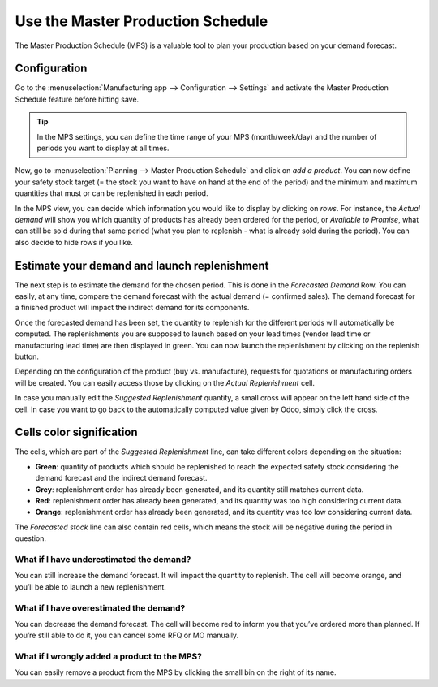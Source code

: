 ==================================
Use the Master Production Schedule
==================================

The Master Production Schedule (MPS) is a valuable tool to plan your
production based on your demand forecast.

Configuration
=============

Go to the :menuselection:`Manufacturing app --> Configuration --> Settings` and activate the Master
Production Schedule feature before hitting save.

.. tip::
        In the MPS settings, you can define the time range of your MPS (month/week/day) 
        and the number of periods you want to display at all times.

Now, go to :menuselection:`Planning --> Master Production Schedule` and click on *add a
product*. You can now define your safety stock target (= the stock you
want to have on hand at the end of the period) and the minimum and
maximum quantities that must or can be replenished in each period.

.. image:: media/MPS_1.png
    :align: center

In the MPS view, you can decide which information you would like to display
by clicking on *rows*. For instance, the *Actual demand* will show you which 
quantity of products has already been ordered for the period, or *Available to Promise*,
what can still be sold during that same period (what you plan to replenish - what
is already sold during the period). You can also decide to hide rows if you like.

.. image:: media/MPS_2.png
    :align: center

Estimate your demand and launch replenishment
=============================================

The next step is to estimate the demand for the chosen period. This is done 
in the *Forecasted Demand* Row. You can easily, at any time, compare the demand
forecast with the actual demand (= confirmed sales). The demand forecast for a 
finished product will impact the indirect demand for its components.

.. image:: media/MPS_3.png
    :align: center

Once the forecasted demand has been set, the quantity to replenish for the 
different periods will automatically be computed. The replenishments you are supposed
to launch based on your lead times (vendor lead time or manufacturing lead time)
are then displayed in green. You can now launch the replenishment by clicking
on the replenish button.

Depending on the configuration of the product (buy vs. manufacture),
requests for quotations or manufacturing orders will be created. You can
easily access those by clicking on the *Actual Replenishment* cell.

.. image:: media/MPS_4.png
    :align: center

In case you manually edit the *Suggested Replenishment* quantity, a small cross
will appear on the left hand side of the cell. In case you want to go back to the
automatically computed value given by Odoo, simply click the cross.


Cells color signification
=========================

The cells, which are part of the *Suggested Replenishment* line, can take
different colors depending on the situation:

-  **Green**: quantity of products which should be replenished to reach the expected safety stock considering the demand forecast and the indirect demand forecast.

-  **Grey**: replenishment order has already been generated, and its quantity still matches current data.

-  **Red**: replenishment order has already been generated, and its quantity was too high considering current data.

-  **Orange**: replenishment order has already been generated, and its quantity was too low considering current data.

The *Forecasted stock* line can also contain red cells, which means
the stock will be negative during the period in question.

What if I have underestimated the demand?
-----------------------------------------

You can still increase the demand forecast. It will impact the quantity
to replenish. The cell will become orange, and you’ll be able to launch
a new replenishment.

What if I have overestimated the demand?
----------------------------------------

You can decrease the demand forecast. The cell will become red to inform
you that you’ve ordered more than planned. If you’re still able to do
it, you can cancel some RFQ or MO manually.

What if I wrongly added a product to the MPS?
---------------------------------------------

You can easily remove a product from the MPS by clicking the small bin
on the right of its name.
